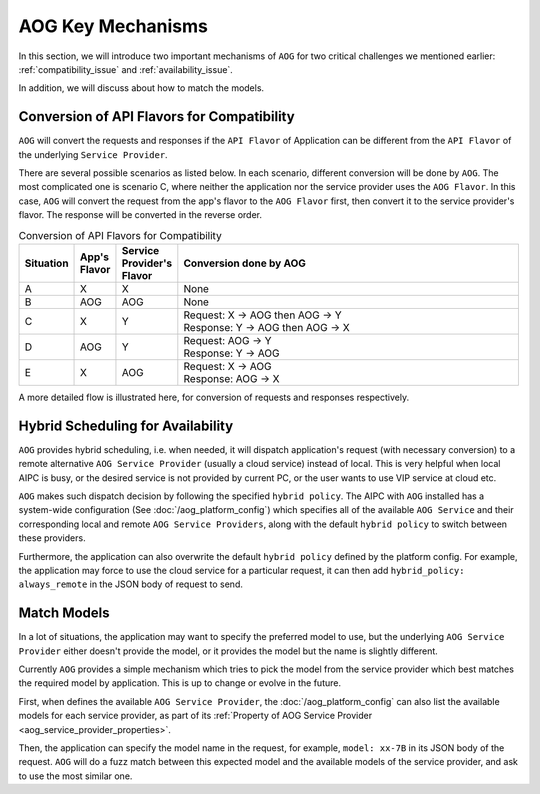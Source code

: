 ===============================
AOG Key Mechanisms
===============================


In this section, we will introduce two important mechanisms of ``AOG`` for two
critical challenges we mentioned earlier: :ref:`compatibility_issue` and
:ref:`availability_issue`.

In addition, we will discuss about how to match the models.


.. _flavor_conversion:

Conversion of API Flavors for Compatibility
===============================================================

``AOG`` will convert the requests and responses if the ``API Flavor`` of
Application can be different from the ``API Flavor`` of the underlying ``Service
Provider``. 

There are several possible scenarios as listed below. In each scenario,
different conversion will be done by ``AOG``. The most complicated one is
scenario C, where neither the application nor the service provider uses the
``AOG Flavor``. In this case, ``AOG`` will convert the request from the app's
flavor to the ``AOG Flavor`` first, then convert it to the service provider's
flavor. The response will be converted in the reverse order.


.. list-table:: Conversion of API Flavors for Compatibility
   :header-rows: 1
   :widths: 10 10 10 100

   * - Situation
     - App's Flavor
     - Service Provider's Flavor
     - Conversion done by AOG
   * - A
     - X
     - X
     - None
   * - B
     - AOG
     - AOG
     - None
   * - C
     - X
     - Y
     - | Request: X -> AOG then AOG -> Y
       | Response: Y -> AOG then AOG -> X
   * - D
     - AOG
     - Y
     - | Request: AOG -> Y
       | Response: Y -> AOG
   * - E
     - X
     - AOG
     - | Request: X -> AOG
       | Response: AOG -> X




.. graphviz::
    :align: center
    
    digraph G {
        rankdir=TB
        compound=true
        label = "Situations of API Flavors"
        graph [fontname = "Verdana", fontsize = 10, style="filled", penwidth=0.5]
        node [fontname = "Verdana", fontsize = 10, shape=box, color="#333333", style="filled", penwidth=0.5]
        edge [fontname = "Verdana", fontsize = 10 ]


        subgraph cluster_a {
            label = "A"
            color="#dddddd"
            fillcolor="#eeeeee"

            app_a[label="App", fillcolor="#eeeeff"]
            aog_a[label="AOG API Layer", fillcolor="#ffffcc"]
            sp_a[label="Service Provider", fillcolor="#ffcccc"]

            app_a -> aog_a [label=" X", dir=both]
            aog_a -> sp_a [label=" X", dir=both]

        }


        subgraph cluster_b {
            label = "B"
            color="#dddddd"
            fillcolor="#eeeeee"

            app_b[label="App", fillcolor="#eeeeff"]
            aog_b[label="AOG API Layer", fillcolor="#ffffcc"]
            sp_b[label="Service Provider", fillcolor="#ffcccc"]

            app_b -> aog_b [label=" AOG", dir=both]
            aog_b -> sp_b [label=" AOG", dir=both]
        }

        subgraph cluster_c {
            label = "C"
            color="#dddddd"
            fillcolor="#eeeeee"

            app_c[label="App", fillcolor="#eeeeff"]
            aog_c[label="AOG API Layer", fillcolor="#ffffcc"]
            sp_c[label="Service Provider", fillcolor="#ffcccc"]

            app_c -> aog_c [label=" X", dir=both]
            aog_c -> sp_c [label=" Y", dir=both]

        }


        subgraph cluster_d {
            label = "D"
            color="#dddddd"
            fillcolor="#eeeeee"

            app_d[label="App", fillcolor="#eeeeff"]
            aog_d[label="AOG API Layer", fillcolor="#ffffcc"]
            sp_d[label="Service Provider", fillcolor="#ffcccc"]

            app_d -> aog_d [label=" AOG", dir=both]
            aog_d -> sp_d [label=" Y", dir=both]
        }

        subgraph cluster_e {
            label = "E"
            color="#dddddd"
            fillcolor="#eeeeee"

            app_e[label="App", fillcolor="#eeeeff"]
            aog_e[label="AOG API Layer", fillcolor="#ffffcc"]
            sp_e[label="Service Provider", fillcolor="#ffcccc"]

            app_e -> aog_e [label=" X", dir=both]
            aog_e -> sp_e [label=" AOG", dir=both]
        }

    }



A more detailed flow is illustrated here, for conversion of requests and
responses respectively.


.. graphviz:: 
    :align: center

    digraph G {
        rankdir=TB
        compound=true
        label = "Conversion of Request Body in AOG API Layer"
        graph [fontname = "Verdana", fontsize = 10, style="filled", penwidth=0.5]
        node [fontname = "Verdana", fontsize = 12, shape=box, color="#ffffcc", style="filled", penwidth=0.5]
        edge [fontname = "Verdana", fontsize = 12 ]

        receive [label="AOG \nReceives \nApp's \nRequest"]
        is_same_flavor [label="App's Flavor\n==\nFlavor of \nService \nProvider ?", shape=diamond]
        is_app_aog [label="App's Flavor \n==\nAOG ?", shape=diamond]
        is_sp_aog [label="Flavor of \nService\nProvider\n==\nAOG ?", shape=diamond]
        to_aog [label="convert\nRequest\nto\nAOG\nFlavor"]
        from_aog [label="convert to\nFlavor of\nService\nProvider"]
        invoke [label="Invoke\nService\nProvider\nwith its\nFlavor"]

        receive->is_same_flavor
        is_same_flavor->invoke [label="Yes"]
        is_same_flavor->is_app_aog [label="No"]
        is_app_aog -> is_sp_aog [label="Yes"]
        is_app_aog -> to_aog [label="No"]
        to_aog -> is_sp_aog
        is_sp_aog -> invoke [label="Yes"]
        is_sp_aog -> from_aog [label="No"]
        from_aog -> invoke

        subgraph r1 {
            rank="same"
            receive, is_same_flavor, invoke
        }

        subgraph r2 {
            rank="same"
            is_app_aog, to_aog, is_sp_aog, from_aog
        }
    }



.. graphviz:: 
    :align: center

    digraph G {
        rankdir=TB
        compound=true
        label = "Conversion of Response Body in AOG API Layer"
        graph [fontname = "Verdana", fontsize = 10, style="filled", penwidth=0.5]
        node [fontname = "Verdana", fontsize = 12, shape=box, color="#ffffcc", style="filled", penwidth=0.5]
        edge [fontname = "Verdana", fontsize = 12 ]

        receive [label="AOG \nReceives \nResponse\nfrom\nService\nProvider"]
        is_same_flavor [label="App's Flavor\n==\nFlavor of \nService \nProvider ?", shape=diamond]
        is_app_aog [label="App's Flavor\n==\nAOG ?", shape=diamond]
        is_sp_aog [label="Flavor of \nService\nProvider\n==\nAOG ?", shape=diamond]
        to_aog [label="convert\nResponse\nto\nAOG\nFlavor"]
        from_aog [label="convert\nto\nApp's\nFlavor"]
        send [label="Send\nResponse\nin App's\nFlavor\nto App"]

        receive->is_same_flavor
        is_same_flavor->send [label="Yes"]
        is_same_flavor->is_sp_aog [label="No"]
        is_sp_aog -> is_app_aog [label="Yes"]
        is_sp_aog -> to_aog [label="No"]
        to_aog -> is_app_aog
        is_app_aog -> send [label="Yes"]
        is_app_aog -> from_aog [label="No"]
        from_aog -> send 

        subgraph r1 {
            rank="same"
            receive, is_same_flavor, send
        }

        subgraph r2 {
            rank="same"
            is_app_aog, to_aog, is_sp_aog, from_aog
        }
    }



.. graphviz:: 
    :align: center

    digraph G {
        rankdir=TB
        compound=true
        label = "Conversion of Request Body in Service Provider"
        graph [fontname = "Verdana", fontsize = 10, style="filled", penwidth=0.5]
        node [fontname = "Verdana", fontsize = 12, shape=box, style="filled", penwidth=0.5]
        edge [fontname = "Verdana", fontsize = 12 ]

    }


.. _hybrid_scheduling:

Hybrid Scheduling for Availability
========================================================

``AOG`` provides hybrid scheduling, i.e. when needed, it will dispatch
application's request (with necessary conversion) to a remote alternative ``AOG
Service Provider`` (usually a cloud service) instead of local. This is very
helpful when local AIPC is busy, or the desired service is not provided by
current PC, or the user wants to use VIP service at cloud etc.

``AOG`` makes such dispatch decision by following the specified ``hybrid
policy``. The AIPC with ``AOG`` installed has a system-wide configuration (See
:doc:`/aog_platform_config`) which specifies all of the available ``AOG
Service`` and their corresponding local and remote ``AOG Service Providers``,
along with the default ``hybrid policy`` to switch between these providers. 

Furthermore, the application can also overwrite the default ``hybrid policy``
defined by the platform config. For example, the application may force to use
the cloud service for a particular request, it can then add ``hybrid_policy:
always_remote`` in the JSON body of request to send.



.. graphviz:: 
   :align: center

   digraph G {
     rankdir=TB
     compound=true
     label = "Hybrid Scheduling"
     graph [fontname = "Verdana", fontsize = 10, style="filled", penwidth=0.5]
     node [fontname = "Verdana", fontsize = 10, shape=box, color="#333333", style="filled", penwidth=0.5] 

     app[label="Application", fillcolor="#eeeeff"]
     aog[label="AOG to Dispatch - based on Hybrid Policy", fillcolor="#ffffcc"]
     local[label="Local AOG Service Provider", fillcolor="#ffcccc"]
     cloud[label="Remote AOG Service Provider", fillcolor="#ffcccc"]

     app -> aog

     aog -> local[style="dashed"]
     aog -> cloud[style="dashed"]

   }




.. _match_models:

Match Models
========================================================

In a lot of situations, the application may want to specify the preferred model
to use, but the underlying ``AOG Service Provider`` either doesn't provide the 
model, or it provides the model but the name is slightly different.

Currently ``AOG`` provides a simple mechanism which tries to pick the model from 
the service provider which best matches the required model by application. This 
is up to change or evolve in the future.

First, when defines the available ``AOG Service Provider``, the
:doc:`/aog_platform_config` can also list the available models for each service
provider, as part of its :ref:`Property of AOG Service Provider
<aog_service_provider_properties>`.

Then, the application can specify the model name in the request, for example,
``model: xx-7B`` in its JSON body of the request. ``AOG`` will do a fuzz match
between this expected model and the available models of the service provider,
and ask to use the most similar one. 

